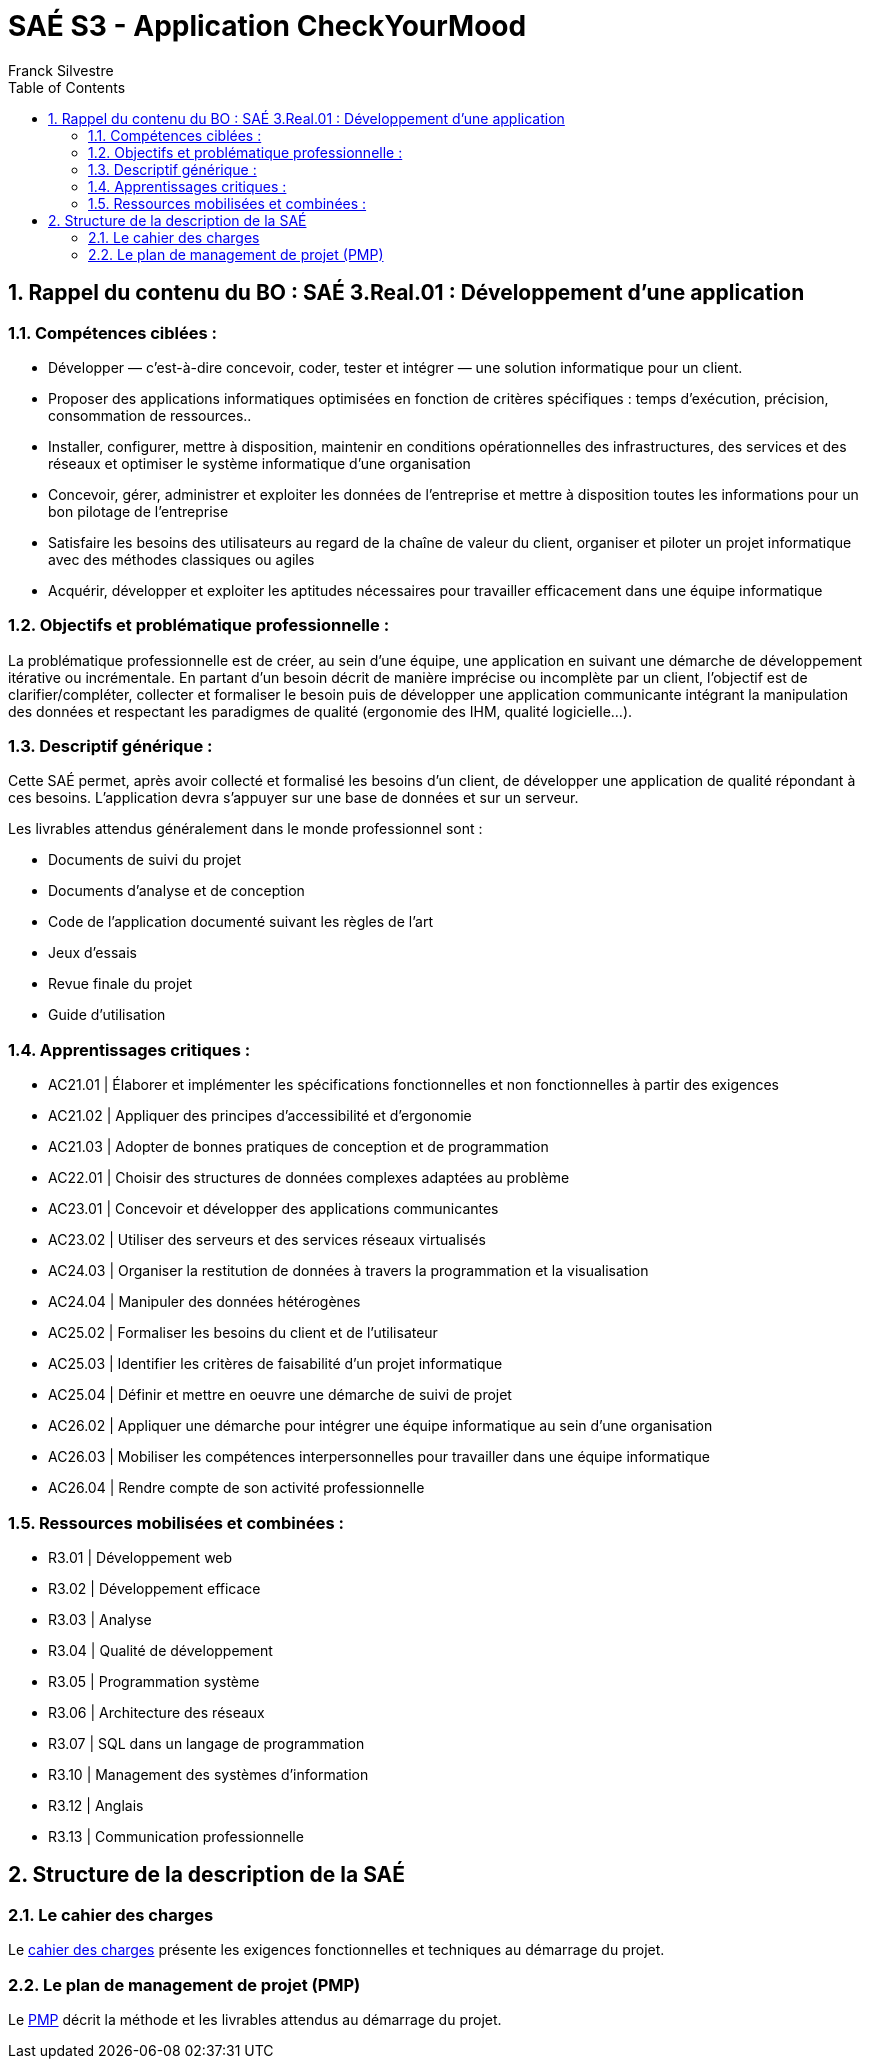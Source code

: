 = SAÉ S3 - Application CheckYourMood
:author: Franck Silvestre
:icons: font
:toc: left
:sectnums:

== Rappel du contenu du BO : SAÉ 3.Real.01 : Développement d’une application

=== Compétences ciblées :

- Développer — c’est-à-dire concevoir, coder, tester et intégrer — une solution informatique pour un client.
- Proposer des applications informatiques optimisées en fonction de critères spécifiques : temps d’exécution, précision,
consommation de ressources..
- Installer, configurer, mettre à disposition, maintenir en conditions opérationnelles des infrastructures, des services et des
réseaux et optimiser le système informatique d’une organisation
- Concevoir, gérer, administrer et exploiter les données de l’entreprise et mettre à disposition toutes les informations pour un bon pilotage de l’entreprise
- Satisfaire les besoins des utilisateurs au regard de la chaîne de valeur du client, organiser et piloter un projet informatique
avec des méthodes classiques ou agiles
- Acquérir, développer et exploiter les aptitudes nécessaires pour travailler efficacement dans une équipe informatique

=== Objectifs et problématique professionnelle :

La problématique professionnelle est de créer, au sein d’une équipe, une application en suivant une démarche de développement itérative ou incrémentale.
En partant d’un besoin décrit de manière imprécise ou incomplète par un client, l’objectif est de clarifier/compléter, collecter et
formaliser le besoin puis de développer une application communicante intégrant la manipulation des données et respectant les paradigmes de qualité (ergonomie des IHM, qualité logicielle...).

=== Descriptif générique :
Cette SAÉ permet, après avoir collecté et formalisé les besoins d’un client, de développer une application de qualité répondant
à ces besoins. L’application devra s’appuyer sur une base de données et sur un serveur.

Les livrables attendus généralement dans le monde professionnel sont :

- Documents de suivi du projet
- Documents d’analyse et de conception
- Code de l’application documenté suivant les règles de l’art
- Jeux d’essais
- Revue finale du projet
- Guide d’utilisation

=== Apprentissages critiques :

- AC21.01 | Élaborer et implémenter les spécifications fonctionnelles et non fonctionnelles à partir des exigences
- AC21.02 | Appliquer des principes d’accessibilité et d’ergonomie
- AC21.03 | Adopter de bonnes pratiques de conception et de programmation
- AC22.01 | Choisir des structures de données complexes adaptées au problème
- AC23.01 | Concevoir et développer des applications communicantes
- AC23.02 | Utiliser des serveurs et des services réseaux virtualisés
- AC24.03 | Organiser la restitution de données à travers la programmation et la visualisation
- AC24.04 | Manipuler des données hétérogènes
- AC25.02 | Formaliser les besoins du client et de l’utilisateur
- AC25.03 | Identifier les critères de faisabilité d’un projet informatique
- AC25.04 | Définir et mettre en oeuvre une démarche de suivi de projet
- AC26.02 | Appliquer une démarche pour intégrer une équipe informatique au sein d’une organisation
- AC26.03 | Mobiliser les compétences interpersonnelles pour travailler dans une équipe informatique
- AC26.04 | Rendre compte de son activité professionnelle

=== Ressources mobilisées et combinées :

- R3.01 | Développement web
- R3.02 | Développement efficace
- R3.03 | Analyse
- R3.04 | Qualité de développement
- R3.05 | Programmation système
- R3.06 | Architecture des réseaux
- R3.07 | SQL dans un langage de programmation
- R3.10 | Management des systèmes d’information
- R3.12 | Anglais
- R3.13 | Communication professionnelle

== Structure de la description de la SAÉ

=== Le cahier des charges

Le xref:CahierDesCharges.adoc[cahier des charges] présente les exigences fonctionnelles et techniques au démarrage du projet.


=== Le plan de management de projet (PMP)

Le xref:PlanManagementProjet.adoc[PMP] décrit la méthode et les livrables attendus au démarrage du projet.
